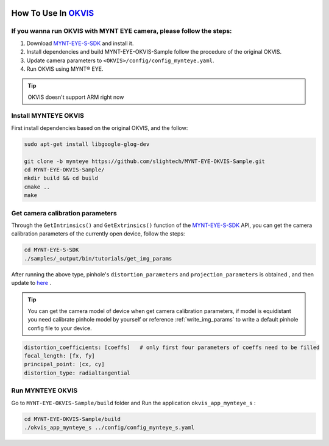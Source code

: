 .. _okvis:

How To Use In `OKVIS <https://github.com/ethz-asl/okvis>`_
=============================================================

If you wanna run OKVIS with MYNT EYE camera, please follow the steps:
----------------------------------------------------------------------

1. Download `MYNT-EYE-S-SDK <https://github.com/slightech/MYNT-EYE-S-SDK.git>`_ and install it.
2. Install dependencies and build MYNT-EYE-OKVIS-Sample follow the procedure of the original OKVIS.
3. Update camera parameters to ``<OKVIS>/config/config_mynteye.yaml``.
4. Run OKVIS using MYNT® EYE.

.. tip::

  OKVIS doesn't support ARM right now


Install MYNTEYE OKVIS
---------------------

First install dependencies based on the original OKVIS, and the follow:

.. code-block:: bash

  sudo apt-get install libgoogle-glog-dev

  git clone -b mynteye https://github.com/slightech/MYNT-EYE-OKVIS-Sample.git
  cd MYNT-EYE-OKVIS-Sample/
  mkdir build && cd build
  cmake ..
  make

Get camera calibration parameters
----------------------------------

Through the ``GetIntrinsics()`` and ``GetExtrinsics()`` function of the `MYNT-EYE-S-SDK <https://github.com/slightech/MYNT-EYE-S-SDK.git>`_ API, you can get the camera calibration parameters of the currently open device, follow the steps:

.. code-block:: bat

  cd MYNT-EYE-S-SDK
  ./samples/_output/bin/tutorials/get_img_params

After running the above type, pinhole's ``distortion_parameters`` and ``projection_parameters`` is obtained , and then update to `here <https://github.com/slightech/MYNT-EYE-OKVIS-Sample/blob/mynteye/config/config_mynteye_s.yaml>`_ .

.. tip::

  You can get the camera model of device when get camera calibration parameters, if model is equidistant you need calibrate pinhole model by yourself or reference :ref:`write_img_params` to write a default pinhole config file to your device.

.. code-block:: bash

  distortion_coefficients: [coeffs]   # only first four parameters of coeffs need to be filled
  focal_length: [fx, fy]
  principal_point: [cx, cy]
  distortion_type: radialtangential

Run MYNTEYE OKVIS
---------------------

Go to ``MYNT-EYE-OKVIS-Sample/build`` folder and Run the application ``okvis_app_mynteye_s`` :

.. code-block:: bash

  cd MYNT-EYE-OKVIS-Sample/build
  ./okvis_app_mynteye_s ../config/config_mynteye_s.yaml
